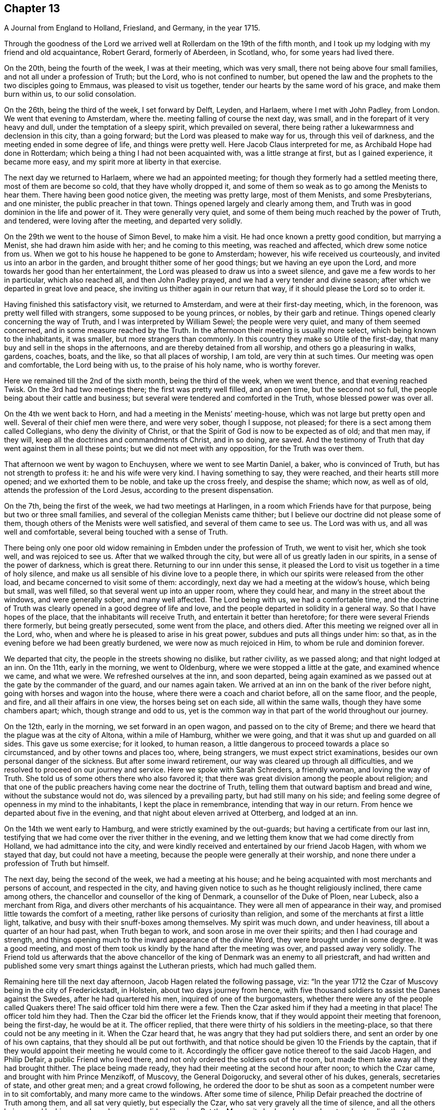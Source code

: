 == Chapter 13

[.chapter-subtitle--blurb]
A Journal from England to Holland, Friesland, and Germany, in the year 1715.

Through the goodness of the Lord we arrived well
at Rollerdam on the 19th of the fifth month,
and I took up my lodging with my friend and old acquaintance, Robert Gerard,
formerly of Aberdeen, in Scotland, who, for some years had lived there.

On the 20th, being the fourth of the week, I was at their meeting, which was very small,
there not being above four small families, and not all under a profession of Truth;
but the Lord, who is not confined to number,
but opened the law and the prophets to the two disciples going to Emmaus,
was pleased to visit us together, tender our hearts by the same word of his grace,
and make them burn within us, to our solid consolation.

On the 26th, being the third of the week, I set forward by Delft, Leyden, and Harlaem,
where I met with John Padley, from London.
We went that evening to Amsterdam, where the.
meeting falling of course the next day, was small,
and in the forepart of it very heavy and dull, under the temptation of a sleepy spirit,
which prevailed on several,
there being rather a lukewarmness and declension in this city, than a going forward;
but the Lord was pleased to make way for us, through this veil of darkness,
and the meeting ended in some degree of life, and things were pretty well.
Here Jacob Claus interpreted for me, as Archibald Hope had done in Rotterdam;
which being a thing I had not been acquainted with, was a little strange at first,
but as I gained experience, it became more easy,
and my spirit more at liberty in that exercise.

The next day we returned to Harlaem, where we had an appointed meeting;
for though they formerly had a settled meeting there, most of them are become so cold,
that they have wholly dropped it,
and some of them so weak as to go among the Menists to hear them.
There having been good notice given, the meeting was pretty large, most of them Menists,
and some Presbyterians, and one minister, the public preacher in that town.
Things opened largely and clearly among them,
and Truth was in good dominion in the life and power of it.
They were generally very quiet,
and some of them being much reached by the power of Truth, and tendered,
were loving after the meeting, and departed very solidly.

On the 29th we went to the house of Simon Bevel, to make him a visit.
He had once known a pretty good condition, but marrying a Menist,
she had drawn him aside with her; and he coming to this meeting,
was reached and affected, which drew some notice from us.
When we got to his house he happened to be gone to Amsterdam; however,
his wife received us courteously, and invited us into an arbor in the garden,
and brought thither some of her good things; but we having an eye upon the Lord,
and more towards her good than her entertainment,
the Lord was pleased to draw us into a sweet silence,
and gave me a few words to her in particular, which also reached all,
and then John Padley prayed, and we had a very tender and divine season;
after which we departed in great love and peace,
she inviting us thither again in our return that way,
if it should please the Lord so to order it.

Having finished this satisfactory visit, we returned to Amsterdam,
and were at their first-day meeting, which, in the forenoon,
was pretty well filled with strangers, some supposed to be young princes, or nobles,
by their garb and retinue.
Things opened clearly concerning the way of Truth,
and I was interpreted by William Sewel; the people were very quiet,
and many of them seemed concerned, and in some measure reached by the Truth.
In the afternoon their meeting is usually more select,
which being known to the inhabitants, it was smaller, but more strangers than commonly.
In this country they make so Utile of the first-day,
that many buy and sell in the shops in the afternoons,
and are thereby detained from all worship, and others go a pleasuring in walks, gardens,
coaches, boats, and the like, so that all places of worship, I am told,
are very thin at such times.
Our meeting was open and comfortable, the Lord being with us,
to the praise of his holy name, who is worthy forever.

Here we remained till the 2nd of the sixth month, being the third of the week,
when we went thence, and that evening reached Twisk.
On the 3rd had two meetings there; the first was pretty well filled, and an open time,
but the second not so full, the people being about their cattle and business;
but several were tendered and comforted in the Truth, whose blessed power was over all.

On the 4th we went back to Horn, and had a meeting in the Menists`' meeting-house,
which was not large but pretty open and well.
Several of their chief men were there, and were very sober, though I suppose,
not pleased; for there is a sect among them called Collegians,
who deny the divinity of Christ,
or that the Spirit of God is now to be expected as of old; and that men may,
if they will, keep all the doctrines and commandments of Christ, and in so doing,
are saved.
And the testimony of Truth that day went against them in all these points;
but we did not meet with any opposition, for the Truth was over them.

That afternoon we went by wagon to Enchuysen, where we went to see Martin Daniel,
a baker, who is convinced of Truth, but has not strength to profess it:
he and his wife were very kind.
I having something to say, they were reached, and their hearts still more opened;
and we exhorted them to be noble, and take up the cross freely, and despise the shame;
which now, as well as of old, attends the profession of the Lord Jesus,
according to the present dispensation.

On the 7th, being the first of the week, we had two meetings at Harlingen,
in a room which Friends have for that purpose, being but two or three small families,
and several of the collegian Menists came thither;
but I believe our doctrine did not please some of them,
though others of the Menists were well satisfied, and several of them came to see us.
The Lord was with us, and all was well and comfortable,
several being touched with a sense of Truth.

There being only one poor old widow remaining in Embden under the profession of Truth,
we went to visit her, which she took well, and was rejoiced to see us.
After that we walked through the city, but were all of us greatly laden in our spirits,
in a sense of the power of darkness, which is great there.
Returning to our inn under this sense,
it pleased the Lord to visit us together in a time of holy silence,
and make us all sensible of his divine love to a people there,
in which our spirits were released from the other load,
and became concerned to visit some of them: accordingly,
next day we had a meeting at the widow`'s house, which being but small, was well filled,
so that several went up into an upper room, where they could hear,
and many in the street about the windows, and were generally sober,
and many well affected.
The Lord being with us, we had a comfortable time,
and the doctrine of Truth was clearly opened in a good degree of life and love,
and the people departed in solidity in a general way.
So that I have hopes of the place, that the inhabitants will receive Truth,
and entertain it better than heretofore; for there were several Friends there formerly,
but being greatly persecuted, some went from the place, and others died.
After this meeting we reigned over all in the Lord, who,
when and where he is pleased to arise in his great power,
subdues and puts all things under him: so that,
as in the evening before we had been greatly burdened,
we were now as much rejoiced in Him, to whom be rule and dominion forever.

We departed that city, the people in the streets showing no dislike, but rather civility,
as we passed along; and that night lodged at an inn.
On the 11th, early in the morning, we went to Oldenburg,
where we were stopped a little at the gate, and examined whence we came,
and what we were.
We refreshed ourselves at the inn, and soon departed,
being again examined as we passed out at the gate by the commander of the guard,
and our names again taken.
We arrived at an inn on the bank of the river before night,
going with horses and wagon into the house, where there were a coach and chariot before,
all on the same floor, and the people, and fire, and all their affairs in one view,
the horses being set on each side, all within the same walls,
though they have some chambers apart; which, though strange and odd to us,
yet is the common way in that part of the world throughout our journey.

On the 12th, early in the morning, we set forward in an open wagon,
and passed on to the city of Breme;
and there we heard that the plague was at the city of Altona, within a mile of Hamburg,
whither we were going, and that it was shut up and guarded on all sides.
This gave us some exercise; for it looked, to human reason,
a little dangerous to proceed towards a place so circumstanced,
and by other towns and places too, where, being strangers,
we must expect strict examinations, besides our own personal danger of the sickness.
But after some inward retirement, our way was cleared up through all difficulties,
and we resolved to proceed on our journey and service.
Here we spoke with Sarah Schreders, a friendly woman, and loving the way of Truth.
She told us of some others there who also favored it;
that there was great division among the people about religion;
and that one of the public preachers having come near the doctrine of Truth,
telling them that outward baptism and bread and wine, without the substance would not do,
was silenced by a prevailing party, but had still many on his side;
and feeling some degree of openness in my mind to the inhabitants,
I kept the place in remembrance, intending that way in our return.
From hence we departed about five in the evening,
and that night about eleven arrived at Otterberg, and lodged at an inn.

On the 14th we went early to Hamburg, and were strictly examined by the out-guards;
but having a certificate from our last inn,
testifying that we had come over the river thither in the evening,
and we letting them know that we had come directly from Holland,
we had admittance into the city,
and were kindly received and entertained by our friend Jacob Hagen,
with whom we stayed that day, but could not have a meeting,
because the people were generally at their worship,
and none there under a profession of Truth but himself.

The next day, being the second of the week, we had a meeting at his house;
and he being acquainted with most merchants and persons of account,
and respected in the city,
and having given notice to such as he thought religiously inclined,
there came among others, the chancellor and counsellor of the king of Denmark,
a counsellor of the Duke of Ploen, near Lubeck, also a merchant from Riga,
and divers other merchants of his acquaintance.
They were all men of appearance in their way,
and promised little towards the comfort of a meeting,
rather like persons of curiosity than religion,
and some of the merchants at first a little light, talkative,
and busy with their snuff-boxes among themselves.
My spirit was much down, and under heaviness, till about a quarter of an hour had past,
when Truth began to work, and soon arose in me over their spirits;
and then I had courage and strength,
and things opening much to the inward appearance of the divine Word,
they were brought under in some degree.
It was a good meeting,
and most of them took us kindly by the hand after the meeting was over,
and passed away very solidly.
The Friend told us afterwards that the above chancellor
of the king of Denmark was an enemy to all priestcraft,
and had written and published some very smart things against the Lutheran priests,
which had much galled them.

Remaining here till the next day afternoon, Jacob Hagen related the following passage,
viz: "`In the year 1712 the Czar of Muscovy being in the city of Frederickstadt,
in Holstein, about two days journey from hence,
with five thousand soldiers to assist the Danes against the Swedes,
after he had quartered his men, inquired of one of the burgomasters,
whether there were any of the people called Quakers there!
The said officer told him there were a few.
Then the Czar asked him if they had a meeting in that place!
The officer told him they had.
Then the Czar bid the officer let the Friends know,
that if they would appoint their meeting that forenoon, being the first-day,
he would be at it.
The officer replied, that there were thirty of his soldiers in the meeting-place,
so that there could not be any meeting in it.
When the Czar heard that, he was angry that they had put soldiers there,
and sent an order by one of his own captains, that they should all be put out forthwith,
and that notice should be given 10 the Friends by the captain,
that if they would appoint their meeting he would come to it.
Accordingly the officer gave notice thereof to the said Jacob Hagen, and Philip Defair,
a public Friend who lived there, and not only ordered the soldiers out of the room,
but made them take away all they had brought thither.
The place being made ready, they had their meeting at the second hour after noon;
to which the Czar came, and brought with him Prince Menzikoff, of Muscovy,
the General Doigorucky, and several other of his dukes, generals, secretaries of state,
and other great men; and a great crowd following,
he ordered the door to be shut as soon as a competent number were in to sit comfortably,
and many more came to the windows.
After some time of silence, Philip Defair preached the doctrine of Truth among them,
and all sat very quietly, but especially the Czar,
who sat very gravely all the time of silence,
and all the others being awed by his example and presence, did so likewise.
But the Muscovite lords and generals not understanding the language,
and the Czar himself understanding it pretty well, interpreted to them what was declared,
with much gravity and seriousness, commending what he heard, saying.
That whoever could live according to that doctrine would be happy.
A Friend after this presenting him with Robert
Barclay`'s Chatechism and Apology in High Dutch,
he said he would have them translated and printed in his own language.`"

On the third-day after dinner I had a secret work of Truth in my mind,
and we were all drawn into silence, and after some time, to prayer,
and we were comforted together.
This being over, notice was given to Jacob Hagen,
that there was an order come from the king of Denmark to shut up the city of Hamburg,
as Altona was, he being informed that the plague was also among them.
Having no further concern there at that time,
and intending for Frederickstadt the next morning,
we were advised to depart that afternoon on our way, which we did accordingly,
though some of us could have been very free, and rather have stayed longer.
It was near five in the evening before we set forward,
and it began to rain as we departed the city; and being in an open wagon,
we were much wet.
We had an idle, ill-natured driver, who being hardy himself,
and able to endure the weather, would hardly go out of a foot-pace,
so that it was very late before we reached the inn; and when there,
had but mean accommodations, some of us lying on straw only,
and covered with wet clothes.

On the 17th, early in the morning, we again set forward, it still raining,
and went about the same pace as before idi we came to another stage.
There we had the satisfaction to change our wagon.
driver, and though it rained still, yet we were much better used,
and proceeded more cheerfully, for this one went a good pace,
and we shortened our journey a great deal that afternoon, but very wet still,
and all of us had taken cold.

The nest morning being fair and clear, we set out early, and driving at a good rate,
our clothes dried as we rode along, and we were a little more cheerful,
and about eleven forenoon we arrived at Frederickstadt;
and coming to the house of our friend Gysmond Otterloo, we were joyfully received,
and kindly and plentifully entertained,
and being comforted together in the love of Truth,
we soon forgot the fatigue of our journey.

On the 19th, being the sixth of the week, we had a meeting in town,
where came many of the inhabitants, and some of the best rank.
They were generally satisfied, some tendered, and Friends much comforted,
and we were glad together of our visit.

On the first-day following we had two meetings there, which were both large and open,
and the people generally well affected.
The testimony of Truth was clear,
and some made in measure sensible of the power of Truth, and tendered.
After the meeting in the afternoon was over, I said to the people before they departed,
"`That there was so much difference between our English language and theirs,
that they might probably not well apprehend
everything according to the true intent of it;
and our testimony, by that means, might suffer loss,
and some might not have the full benefit of it.
And therefore if any scruples arose, we were ready, at any convenient time and place,
to remove any objection.`"
But we heard of none.

On the 23rd we went with several Friends to the city of Tuning,
to try if we could have a meeting, and several were spoken to,
but none would entertain a meeting in their houses, being afraid of their priests,
they being generally Lutherans.
Some of our company went to the priest and asked him if
he would let us have a meeting in his house.
He was pretty civil, and told them he could not consent to it;
being a preacher among a people of other principles,
it would look strange in him to admit such a meeting in his house.
But he sent for two of his brethren, one of whom was more warm and averse; however,
they parted pretty friendly on all hands.
After this we walked through the streets, and about the town,
but had nothing to say to the people there.
They took great notice of us, but offered no incivility.
Returning to our inn,
we gave notice in the town that we intended a meeting next day at Frederickstadt;
and thither we returned that evening.

And here I think it not improper to relate what I had from several
Friends concerning a former visit to this place by Christopher Midel,
who some times had been preacher to the Danish chapel, at Well-Close, near Ratcliff,
London; but being convinced of Truth, and faithful, had received a part of this ministry;
it was after this manner, viz:
"`About seven or eight years ago Christopher came to this city of Tuning,
then under the command of the Swedes, and preached the Truth in the open streets,
and some were affected with his innocency and doctrine.
But the magistrates sent soldiers to apprehend him, and lake him out of the city,
and all the sentinels were ordered not to suffer him to come in again,
so that he lay two nights without the gales, one in the fields,
and another in a farmer`'s house.
Though the soldiers could not suffer him to go into the city,
yet they were very respectful to him, and he spoke much of the way of Truth among them,
which seemed to take place with several in some measure.
At length he sent to the governor of the city, who was also the chief military officer,
desiring to speak with him; and the governor came to him,
to whom Christopher made known his case,
desiring he might have liberty to clear his mind to the people.
The governor was respectful to him, and told him, that if he had applied to him first,
before he had been put out of the city by order of the magistrates,
he could have answered his request; but since they had done it,
if he should now protect him against them, it would raise a difference,
which he thought was not proper at that juncture of affairs there.
And after they had reasoned the case fully, the governor took out a handful of money,
which he would have presented to Christopher, supposing, being a stranger and traveller,
he might want, to bear his charges.
But Christopher refused it, with acknowledgments of his kind offer;
and let him understand that he was not under any necessity that way,
and so departed from that city.`"
But we may observe how the Lord orders things in the course of his providence;
this city being besieged by the Czar and king of Denmark, in the year 1712,
fell into their hands; and the banks, ditches, gates, and bridges,
which had kept out this servant of the Lord from declaring Truth in the city,
are now so leveled, filled up and demolished,
that a stranger can scarcely discern where they have been,
but as shown by others that knew them before.
And yet the inhabitants, being guided by their priests,
as remote from the Truth in nature and spirit,
as those from whom they are a little reformed in notions,
do still continue their aversion to Truth,
the only way by which they can have true peace and safety.

I now return to Frederickstadt, where, on the 24th, we had a large meeting,
where the magistrates of Tuning, and some of the chief of the inhabitants,
made some amends for their remissness the day before;
for both the burgomasters came to the meeting, and also the secretary, or town clerk,
with many of the inhabitants, as also many from adjacent places,
with several priests and teachers of different sects, and were generally sober,
and several well affected.
The blessed Truth reigned in majesty over all, to his own glory;
and I believe many were touched with a sense of the virtue of it,
and their understandings in some degree opened.
The matter delivered, was mainly concerning the law written in the heart;
the light of the Gentiles, and the universality of it;
the necessity of faith in that light, and advantages arising thereby;
that though this law of the Spirit of life, come by Jesus Christ,
makes free from the law of sin and death, where it is truly opened and revealed,
yet "`there is none in heaven, or earth, or under the earth, can open it,
but the Lion of the tribe of Judah,`" which is the Lord Jesus Christ,
who came of that royal tribe.
Therefore it is in vain to depend upon the learned,
who cannot open it because it is sealed, or the unlearned, because they are so;
or upon the princes or potentates of this world; but upon the Lord alone.
"`For as none knows the things of a man, but the spirit of a man which is in him;
so no man knows the things of God, but by the Spirit of God;
and the Spirit searcheth all things, even the deep things of God.`"
That as the veil was and is still over the heart
of the Jew whilst the law was read unto him;
and he, in hearing of the letter, is still ignorant of the Spirit; even so the Gentiles,
though the law is written in them, "`it is even in their hearts,`" but yet sealed.
So that though they read the holy Scriptures, which testify of the true and living God,
and also of his Son Christ Jesus,
and also hear the things of God plainly and fully
declared by the hearing of the outward ear;
yet so long as the law is sealed up in the heart, they neither understand the Scriptures,
which are some of the things of God, nor what is declared unto them,
though in the wisdom and demonstration of his Holy Spirit.

I exhorted them therefore to believe in the Son of God, the light of the Gentiles,
who once had appeared to the Jews in that holy body;
and fulfilling the will of the Father therein,
is also come in spirit according to his promise, and by whom all are taught that believe,
and have a divine understanding by him.
The wise and learned in this world, by all their wisdom, know not God;
but one giving one conjecture and opinion, and another giving another,
concerning the mysteries in the holy Scriptures,
they have led those that followed them into great confusion,
and being departed from the Spirit of the Lord Jesus,
the Prince of righteousness and peace, they are gone into wars and destruction,
making outward as well as inward desolation; in which they have proceeded to that degree,
that professed Christians have commixed the blood one of
another with the blood of horses and cattle in the open fields.
O great abomination before the Lord! with many more close things, which that day,
in the authority of the living Truth, were delivered among them;
so that some of them seemed to stand in admiration, and all were still and solid.
I heard of none but one priest that muttered,
who thought I bore too hard upon the learned,
and left them too little share in the knowledge of the things of God,
wherein he mistook me;
for though their learning without the Spirit
doth not qualify them to teach the things of God,
they are not unqualified only by having it, but as subservient to Truth, it may be,
and is really useful.
But he only talked softly at a distance,
so that I had no opportunity to confer with him on that subject; and in the general,
things were very well, and well taken.

On the 25th we were at their monthly meeting at Frederickstadt,
which was altogether of Friends, to whom, though few in number, the Lord was near,
and we were tendered and comforted together in his holy love,
which alone edifies the whole body, which is one in all lands.

Being invited the day before by one of the burgomasters to dine with him,
we went accordingly after the meeting, where we were kindly and plentifully entertained.
His wife had been at the meeting the day before, and spoke well of it at table,
where I also had some words in prayer before we ate, which opened freshly.
He was very free and open with us, being a Menist.
After some hours spent in discourse, chiefly about religion,
wherein we had no difference, we departed,
and visited the widows and fatherless among Friends in town, there being seven widows,
and one with seven small children, their husbands having died in a great sickness,
like that at Altona, some time before.

That afternoon some Friends went to a neighboring
village to try if a meeting could be had,
and among others, spoke with a priest, who is a Lutheran,
who gave them a very civil answer, saying, "`My house should be open on that account;
but I being preacher myself in the place, and put in by the magistrates,
I do not know how they may resent it,
if I should admit strangers of other principles
to preach in my house;`" and so excused himself,
but said he would be glad of a visit from us.

On the 26th we had another meeting at Frederickstadt,
at which were several priests and ministers of different persuasions,
and one of the regents or professors of the college at Kiel,
the seat of the duke of Holstein, and several again from Tuning, etc.,
for it was their market-day, and after their business therein was much over.
The meeting was open, and many things cleared to them, and all very quiet.
Friends and I took particular notice of the still and innocent behavior and
countenance of the teacher of the Armenians in Frederickstadt,
then in the meeting, who seemed to be affected with Truth, and inwardly reached by it.
This also was a good and comfortable meeting.

The first-day following, being the 28th, we were again at Frederickstadt,
where the meeting was large and open, both forenoon and afternoon;
and there came many of the same people, and some others, who were generally still,
and the way of Truth and life was plainly opened to them,
and several affected with the power of it in some measure:
and Truth being overall in the majesty of it, had honor and praise, and is alone worthy.

There being a marriage intended between a couple of Friends,
notice was given thereof beforehand, and it being appointed the next day, viz: the 29th,
there came a great crowd of all sorts;
so that many who came a little after the hour appointed,
not being able to come so near as either to hear or see, went away;
but as many as could crowd into the house, and about the doors and windows, and lane,
stayed; the novelty of the marriage inducing many that were not concerned about religion.
The Lord was pleased to favor us with his presence,
and open things suitable to the occasion; and I believe,
so as most of them had never heard before on the subject of marriage.
The marriage supper and ten virgins came up in the wisdom and authority of Truth,
setting forth the enjoyments of the five wise,
and misery and disappointment of the five foolish,
and the whole auditory were brought under the awe of it,
and became as still as the most sedate meeting of Friends,
and the Lord`'s power was over all magnified, and the buyers and sellers of oil,
or what they may so call, exposed.
There were many affected at this meeting with a solid sense of the virtue of Truth;
and I observed the above-said professor was there, as he had been, I think,
at every meeting, and also the Armenian preacher, very solid.
We went to dinner after meeting with the new married couple,
where came also some of the more sober of the neighborhood,
and all ended in a decent manner, and to satisfaction;
the Lord honoring his own name among his little family there,
and drawing several into a good liking of his holy and living way.

On the 30th in the afternoon, being the third of the week,
we had a select meeting with Friends at Frederickstadt,
and the Lord was pleased to visit us together,
and afford us a comfortable season and parting.
But though intended for Friends alone, and in our lodging at Gilbert Otterloo`'s,
yet some others found us out, and came thither, not diminishing,
but adding to our satisfaction, being made sensible of the power of the blessed Truth,
then eminently among us to his own glory; and among the rest was Jacob Van-Maseick,
a wine merchant of that place, who had been at most of our meetings there, and I think,
fully convinced of Truth,
having owned himself satisfied on the point of
baptism at the second meeting we had there.

After meeting we went to take leave of Nicholas Ovens,
the burgomaster who had been friendly to us; but not being within,
his wife entertained us with friendship,
repeating her satisfaction with a meeting she had been at,
and also with what had passed at their own table when we were there.
Though we had not the opportunity of seeing him at his own house,
he came a little after to our lodging, and brought us a pass under his hand,
and the seal of the city, very necessary in those parts,
by reason of the great sickness at Altona, and the suspicion on Hamburg on that account;
and after some free and religious conversation, and good wishes on all sides,
he departed, showing us respect, and made the pass without any charge.

On the 31st, in the morning, we set forward,
accompanied to the river by most of the Friends there, and some others already named,
and parted with them near the river on the bank, leaving them in much love,
in which we had been drawn to visit them.
It was a solid, but not altogether sorrowful parting, though not without tears;
for we bare in our breasts, on all sides, I believe,
that which will make our mutual remembrance comfortable in distant places and times.
We had the company of our friends Gilbert Otterloo and John Van-Campen,
as far as the ferry-house on the Else, near Brunsbottle,
where we arrived in the evening about sunset.

I observed the people in the inn at Mildorp, as soon as the clock struck,
suddenly to change their several postures, and seem to be very serious and silent,
and everywhere enter upon some seeming devotion,
as when they say what they call their grace; some pulling off their hats,
and silting still, as if at prayer,
and others turning to the windows and walls in like seriousness,
which gave me occasion to inquire the meaning of it; and I was answered,
it was the custom of that place,
that as soon as the people heard the clock strike twelve, they all went to prayer.
But I observed the ceremony did not last long,
nor did any of them pray with an audible voice.

They seemed, nevertheless, a people ready for the reception of better things,
and I believe the Lord will, in his own way and time, visit them.
I asked our landlord why they had so many images of Christ in their churches and houses!
He answered, "`It is to put us in mind of Christ.`"
I replied, "`It seems you do not love Christ so well as you should,
since you want so many outward mementos of his outward appearance.
But the primitives had the mind and Spirit of Christ;
they bore in their own bodies the dying of the Lord, and wore his cross in their hearts,
by which they were crucified to the world, and the world unto them,
with all its empty show and vain glory.
And this cross is that living virtue and life of Christ,
appearing in men`'s hearts now as well as in those days,
working the same effects in all who believe, follow, and obey it,
being the saving grace and light of Christ unto all people.`"
This seemed strange and surprising to him, as appeared by his countenance;
and I believe it answered his conscience, for he made no reply,
and I felt the love of Truth to him and the people there,
but nothing for a meeting at that time.

From thence we proceeded in our journey,
and in the evening came to the ferry-house by the river,
but could not get over till after twelve in the night, the tide not serving before;
and about that time, or a little after,
parting with our friends at the river side in much tenderness, we embarked,
but not without some exercise, for the ferry-man had, in the night,
taken on board one hundred and sixteen hogs, and though there was a place apart to be in,
yet it was only a partition of boards, with wide and open chinks;
so that the smell of the hogs was very noisome,
the hatches being down for the conveniency of sailing the vessel.
To complain of this to these boorish people,
would only have raised their temper to give us further trouble;
so that we sat down with it in patience.
We came to the ferry-house about eleven, where, being provided with a wagon,
we set forward about twelve,
and that night about eight arrived at an inn twenty-four miles from thence.

About one in the morning, being moon-light, we set forward in an open wagon,
and in the evening arrived at Breme, and lodged at an inn, where we had been before,
and were kindly received; but I having taken cold, an intermitting fever,
to which I had of late been subject, returned upon me,
which much impaired my health and strength.

In the morning we spoke again with Sarah Schreders,
with whom we had conversed as we went to Hamburg,
and we found things were at a low ebb among them relating to Truth,
hardly any of them having courage to entertain a meeting, she herself having no house,
but being with her brother, who, though he had passed under that name some years,
was still very weak and depressed.
And he and another, who was also friendly, but sometimes went to the public worship,
came to the inn, but could not give us any hopes of a meeting with them,
for they feared the magistrates and priests,
there being both Lutherans and Calvinists in their public churches,
and the people generally of these two sects.
I was under a burden in my spirit after they were gone from us,
and was ready to depart under it;
but John Padley was rather desirous to stay a little longer,
and go to some of their houses, which we did, and some more of them being together,
they took courage and consented to a meeting the next day;
and then we were a little easier.

On the 4th, being the first of the week, about nine in the morning,
we met In Hendrick Schreders`' house, in a back room, where came more than we expected,
and the Lord was pleased to be with us to our help and comfort;
but so cowardly were most of them,
that as my voice began to be raised so as to be heard further than the room or house,
they could hardly sit for fear,
which both hindered themselves much of what otherwise they might have received,
and also made my exercise the greater; and yet they stayed till I concluded.
As John Padley stood up to speak, several went into the other room in haste,
some knocking at the outer door frightened them;
but it proving only some that desired to come in, they came into the room again,
and stayed quietly the rest of the meeting, which, notwithstanding their weakness,
was pretty comfortable, and several of them were broken and tendered;
and they were generally very loving when we parted with them.

Before we went from the house, we had a message from a priest,
of whom we had heard something before, who desired to see us at his house,
which we also had desired, but had heard he was under exercise of mind,
and was so retired that he did not care to converse with any body.
When we went in, he received us at the entrance of the door very respectfully,
and took us into an inner room, where being placed, we were silent a while;
and some things opening in my mind suiting his condition, I spoke them,
wherewith he was well satisfied.
After I had done, he spoke a few words,
by which I perceived he was in a good degree illuminated by the divine Truth;
and in a sense of a fresh spring of love and life at that time in my soul,
I was much broken, which also reached him, and after some time in that condition,
we were bowed in prayer,
where I found my spirit much more at liberty than in the meeting,
and the Lord gave us a divine season of his love,
and a visitation thereof together at that time.
When this was over we fell into some conversation, wherein he was very open and free,
and gave us to understand, that he had in his first concerns in the world,
followed merchandising, wherein he had gained well;
but a desire entering his mind to be helpful to mankind in a better concern,
he went to the college, and studied about five years; when,
finding himself sufficiently qualified, as he thought, for the work he aimed at,
which was to be a teacher among the Calvinists, betook that function upon him,
and had been very acceptable among the people there.
But it pleasing God to open to him the emptiness of the priests,
and all outside shows and formalities in religion,
he had published his sentiments openly in his sermons,
especially the insufficiency of human learning, without the Spirit of Christ,
in the ministry; and that such a ministry could never profit the people,
but greatly hurt them, and much to this purpose.
He added, that he expected very quickly to be cast out from among them,
for this and other doctrines he had preached,
contrary both to their principles and practices; but being clear in his understanding,
and having peace with the Lord in what he had done,
and not needing their favor on account of a maintenance,
for the Lord had blessed him with a competency, he was resolved, by the grace of God,
to maintain his doctrines against them, and stand his ground,
let them do what they would.
This was very acceptable to us, and he was thankful to the Lord for our visit,
which he said was a strength and confirmation to him;
and those things I had said to him were agreeing to what was in his own mind.
He had that text ready before him, how that many believed in Christ,
but durst not own him for fear of the Jews, and being cast out of the synagogues;
which he knew at that time, he said, was the state of a great many in that city,
who were convinced of the way of Truth,
but were not yet able to confess it in an open manner,
but he was in hopes the Lord would give them strength in time to own him freely;
and this was also our apprehension of that people.
At our parting, he embraced us with much affection, wishing us a prosperous journey,
desiring we might remember one another in the Lord.

We were told by some of these friendly people, that this young man,
for he seemed not above thirty years of age,
being more fervent and spiritual in his doctrine than any of the rest in town,
was much admired and followed by the people,
which raised the emulation and envy of all the priests,
and they watched occasion against him; but being of a holy life,
and much pressing that in his ministry,
they could not find any thing till he set forth the necessity
of inspiration and the Spirit of Christ in a gospel ministry,
and that all who were made ministers by n)en only, without the power of Christ,
which alone could make a minister, and that without any help, power,
or authority from man, were only intruders and pretenders, and not true ministers:
nor were the ministers of Christ to teach for hire, but freely.
This was what they had now against him, and had him at this time under dealing,
having admonished him twice, and the third time at hand,
in order to cast him off and silence him, which he seemed resolved to bear,
rather than recant his Christian doctrine.
For though he had gone to the college with that intent at first,
being now better informed, he leaned upon the Lord for strength and wisdom,
and not upon his learning, in which he was not inferior to any of them.
We heard also of some others, in other places, cast off for the same reasons:
so that the Lord is at work in many hearts against antichrist and his ministers,
in several parts of the world, and that day drawing near, wherein,
alas! alas! with wringing of hands,
must be the condition and cry of all the broken merchants of Babel;
for their old rotten ware will sell no longer, because there is wine and milk, yea,
all dainties and delicate things, to be had freely at the table of the Lord,
in his holy city, without money and without price.
"`For the Spirit and the bride say.
Come; and he that heareth saith.
Come; and whosoever will come may come, and drink of the water of life freely.`"

We set forward from this city about three in the afternoon,
but were stopped about a quarter of an hour at the gate, till their divine service,
as they imagine it, was ended, that being their order to their soldiers.

At last the gates were opened, and we departed in peace,
though much gazed at as we sat in the wagon,
because they directed to us their formal salutations,
and had not the like formal returns, but did not abuse us.
That night we rode till about the tenth hour,
and then lay down on the straw on the floor, where also stood the wagon and horses,
and cattle, tied on each side.

On the 5th, early in the morning, we set forward in a great fog, and coming to Oldenburg,
were there stopped at their gates by the military formalities, for about half an hour,
whilst our pass was sent by a sentinel to the superior officer of the guard,
and from him to the chief, and so buck to us; and entering the city,
after some refreshment we passed on to Leer, where we arrived about ten at night.
After some refreshment, going to bed, I had the fever all night,
as every night from that at Breme; and by much sweating and fatigue of the journey,
in their open and jostling wagons, was much weakened,
but not sensible of any pain or sickness.

In the morning there came to us one who had formerly
been a teacher in that place among the Baptists,
and very acceptable to them, being of a good conversation;
but through an inward conviction that he had taken upon
him what the Lord had not called him to,
he left it off, and lived retired, and not in communion with any,
but loving all that were honest and spiritually minded;
and we found him pretty near the Truth, both in notion and spirit.
Desiring to have a meeting there,
this man went with us to speak with the Baptist teacher in town, who being absent,
we went to the house of one of the elders,
by which we understood we could not have a meeting in their meeting-house,
as some of our friends had had the year before:
they themselves having liberty only by connivance and payment of money,
the meeting our friends had there before had drawn their liberty into question;
and complaint being made against them, the matter was now depending before the court,
and they knew not how it would issue,
or whether they should not all be banished the town on that account;
and therefore were not willing to commit the same crime to aggravate the magistrates:
for none have toleration there, by the emperor`'s orders, but Papists, Lutherans,
and Calvinists.
Upon this I told them, we were not come there to add to their sufferings,
but were sorry it should happen so on that occasion.
I took this opportunity to inform them, that we in Britain and elsewhere,
professing Truth, had been persecuted from the beginning.
Some of us had suffered banishment from our native country,
for our testimony to the Lord Jesus,
and his divine light and grace made manifest in our hearts;
and yet had experienced the goodness of God even in that:
for some had obtained greater riches in the world,
in those parts to which they were banished, than they had before.
Others had suffered long and hard imprisonments, even unto death,
in dirty and slinking dungeons; some, spoiling of goods and loss of lands,
with cruel whippings, scourgings, derision and mockings; and some had also been hanged,
and thrown into pits, denied burial for the testimony of Jesus,
which we were now preaching in these countries.
But the Lord was with us still in all this, and was our support and comforter,
or else we had not been able to endure what we had met with from false Christians,
and cruel persecutors, for his holy name`'s sake; but the Lord had now made way for us,
and we had as much liberty as any others.
I told them also, that the Lord had visited a people in France; but they being yet weak,
and flying the cross, left their native country,
and fell short of that testimony given them to bear;
but the Lord being still at work among them, they would at length stand as we had done.
I also observed, that there were many here in Germany, and the countries about,
convinced in their hearts of the same Truth and principle of divine light,
who being yet weak, and fearing persecution, were not willing openly to own It,
which might prove to their utter ruin; for Christ, who is the light of the world, said,
"`He that confesseth me before men,
him will I also confess before my Father and the holy angels;
but he that denieth me before men,
him will I also deny before my Father and the holy angels.`"
And so I proceeded, there being several of them present;
and the man having many children, grown up to young men and women,
his wife called some of them, and they were reached and solid,
and we had a comfortable time among them.
Taking leave of them with respect on all sides, we departed,
and that evening came to Emden.

Soon after we alighted from the wagon, we went to see our ancient friend, Esther Jans,
and to have a meeting appointed the next day.
She told us there was a widow, the mother of Simon Dock, in town,
who had a large granary in a convenient place there, which,
since we had the last meeting, she had of her own accord offered,
in case we should return that way.
Accordingly we ordered it to be made ready, and on the 7th, at three in the afternoon,
had a meeting there, which was pretty large, and many in the street,
and things were opened fully, but the work was something hard,
the people being greatly ignorant of spiritual things;
yet some of them were reached by the Truth, and were tender.
The meeting being ended, we retired to the inn,
and had some thoughts of departing in the morning for West Friesland;
but desiring to be further helpful to the seeking ones among them,
and hearing that several would be glad of another meeting,
we accordingly appointed one in the same place, at two in the afternoon next day.

This meeting was almost as largo as the other, and pretty open,
and the way of Truth further set forth among them;
and we parted with them in peace and love.
After we returned to our inn, we went to see Hendrick Zwart,
the merchant who had invited us to his house as we passed that way to Frederickstadt.
He was very open and free with us, and inclinable to discourse on matters of religion,
which suited us best;
and we found him ready to own the Truth in all things we opened to him, which were many;
and we had a satisfactory time.

On the 9th we departed from the city, and arrived at Delfzel about two in the afternoon,
where, after a little refreshment, we look the next draw-boat for Groeningen,
where we arrived that evening.

We had now increased our company,
for Henry Johnson of Twisk had come to meet us as far as Emden,
and Jacob Nordyke from Harlingen, had tarried at Groeningen,
to try for a meeting when we should come thither,
which was accordingly had the next morning about the ninth hour;
to which came pretty many Menists, and some others also;
and the Lord was pleased to be with us.
Many things concerning the light and Spirit of Christ, and the Word of God,
were plainly and fully opened to them, and I think, to general satisfaction,
though many things were directly opposed to that doctrine
which many Menists hold against the divinity of Christ,
which was fully proved.
This meeting being well ended, it was in my mind to propose another,
which they generally and readily agreed to,
and desired it might be at the third hour afternoon; which was held accordingly,
and was about as large as before, and very open.
I there set forth largely the one divine baptism of Christ, the Word of God;
and yet did not hear that any of them took offense, but some were well satisfied with it.

In the close of the meeting I proposed a third, to begin at nine in the morning,
which was also held: and being the first-day of the week,
some of our company thought the meeting would be very small,
because they would generally be at their own worship: but it proved otherwise;
for it was larger than any of the other,
and the Lord was pleased to favor us with his presence, and to open suitable things;
and we had a good time among them.
There was a Lutheran at all these meetings, a man of some account in the city,
and was more reached than many others, and tender in the last meeting,
taking leave of us with tears in his eyes, and had offered his house for a meeting,
but we had been provided before.

There was also an ancient apothecary in town who was at all the meetings,
and well satisfied,
confessing freely that water baptism could not be that commanded in Matt. 28:19,
but practiced for sometime, in some places,
in condescension to the weakness of the people,
as were circumcision and other legal rites.
His son and daughter were also at the meetings.

In the afternoon we departed the city in a draw-boat,
and about ten at night arrived at Dockum, where we had a meeting next morning about ten.
It was in the Baptist meetinghouse, and with them only; for they are not willing,
in some places, to let it be publicly known,
lest advantage should be taken against their own liberty.

That afternoon we went to Holfert, near the sea-coast,
where we prevailed with the Menists to have a meeting in their house, which was large,
and some of several sects at it, and some of the town officers.
This meeting was much more open than the other,
and several things of consequence cleared to them.
After the meeting was ended, one of them, as is usual in their own meetings,
read a verse of the seventy-fifth psalm,
as I was told by one of our company who understood the language,
and they fell to singing before we got out; but many of them did not sing,
and one of their teachers went out of the house.
I found myself easy to stay till they had done,
for there was something in my mind to say to them on that occasion;
and the other Friends stayed also.

The song ended, I desired to be heard a few words, which was granted;
and I spoke to this effect,
"`That I had once been among a people who used to sing psalms,
and it was a custom among many still.
But I desired them to consider the foundation of their singing,
whether it was any part of the worship of God, or that he required it of them as such;
and also whether they all sung their own conditions:
for things might be true in the psalmist, which were not so in them.
As for instance, a high-minded,
proud man singing that he behaves himself as a weaned child in silence and rest,
is not true, nor can any sing aright in that state;
though I did not accuse them of pride, but this for instance.`"
I proceeded further, and said, "`That the apostle Paul says,
'`I will pray with the spirit,
and with the understanding also,`' and sing also in like manner;
and speaks of '`making melody in the heart to the Lord in hymns and spiritual
songs;`' but nothing of singing other men`'s psalms without the spirit.
And that I had observed in those countries, among those who think themselves reformed,
a great deal of images, pictures, and outward show,
and also high and lofty instruments of music,
which had not been duly considered in their reformation.`"
This last some of them seemed not to relish so well as the former part,
but none made any answer; and in general,
we had the full countenance and approbation of some of their teachers,
and we parted with them in friendship.

This afternoon we rode across the country to Drachten, where we arrived in the evening;
and my fever being returned upon me some days before, and also a grievous sore boil,
what with these, and the exercise of meetings, I was very low in my body,
but my mind strong in the grace of God, which is a sure stay to all that trust therein.
This evening we sent to the Menists there, to desire a meeting with them,
which they readily granted; and about nine, on the 14th, in the morning, it began.
Several of their teachers were there, and a large gathering of several sorts,
but most Menists, having, we supposed, their whole meeting.
The Lord was kind to us,
and advanced his blessed Truth over all in the wisdom and power of it;
and many things were opened and cleared to general satisfaction,
and some were well affected with the power of Truth.
After the meeting was over, some of their preachers showed us kindness,
declaring their unity with our doctrine; and one of them said,
"`I hope we shall all one day meet in the kingdom of
heaven;`" and so we parted in peace and love.
This is as hopeful a meeting as any among them I have yet seen.

After dinner we set forward towards Goredyke, which was hard enough for me,
having sweat much in the night by the fever, and my strength being spent in the meeting,
together with the pain of the boil, and the trouble of it in the wagon;
but the Lord enabled me by his grace to bear it, for his blessed name and Truth`'s sake,
and for the spreading thereof among the people.

We arrived here about four, and had a meeting about six in the evening with the Menists,
in the meeting-house, and some others were there.
In this meeting I had strength beyond expectation;
for though I could hardly walk to the place, through pain and weakness of body,
and my natural spirits much exhausted by the fever, travel and pain;
yet the Lord was good, and gave me full strength in a large exercise in that meeting,
and the truth was over all, and the people, both teachers and hearers,
were loving and pleased, and we parted with them in love.
After this was over and we returned to our inn, I found myself weaker than before;
and that night had the fever, but not as at other times, though I got no rest.
Some of the company, for some temporal ends, hastening beyond reason,
we were to set forward the next morning at six for Heerveen.
But as I was putting on my clothes, my weakness and pain were so great that I fainted,
which I perceiving before it fully came, attempted to call to the rest in the room;
but they did not hear me, my voice being cut off by the fainting.
One of them happening to speak to me, and having no answer, put by the curtain,
and found me in the fit; and they used what means they could on that occasion.
After a short time I recovered out of it, but found a great alteration;
the boil was broken, and I became very drowsy, and my spirits more at rest,
and less of the fever; and, after some refreshment, went into the wagon,
none offering to stay, or give me any rest or ease that way,
and the same person still driving home.
O the precipitant haste of this world,
and the hardness of the heart that is overcome thereby.
But that only which prevailed with me to concur in this cruelty against myself,
was the consideration of a meeting,
which we expected was appointed in the Menists`' meeting-house,
at the place whither we were going;
for one of the preachers of Goredyke going thither as we arrived,
he said he would procure one for us; but when we came there, about the ninth hour,
there was no appointment, the people being generally at a fair at another town.
I was a little easier,
the motion of the wagon having forced much corruption and blood from my sore;
but lest I should lake cold, and wrong my body too much,
and most of all to try for a meeting,
I stayed at that place the remaining part of that day and the night following.
That evening we had liberty of the Menists for a meeting in their house,
at nine in the morning; which was accordingly held.

This meeting was not large, but open and fresh;
and many things of great consequence were made plain beyond expectation,
which made me look a little at the people, they not seeming, by outward appearance,
like such as might have a capacity to take what they heard; but what opened was declared.
In the time of the meeting came in a person, who, by his garb and behavior,
looked like a gentleman, as such are usually called among themselves,
and he was very modest and serious.
After the meeting was done, and we retired to our inn, our host informed us,
that he was in an outer room, in the entrance of the meetinghouse;
where several persons of more than common note had placed themselves to hear us;
among whom was a considerable military officer,
often mentioned in the public news papers, and some with him.
Our host invited them in, but they declined it,
because they supposed it might be some surprise upon the poor people,
and make some disorder in the meeting, which was already settled and quiet.
This was civil, good natured, and genteel, if that was their true reason;
which I have no cause to doubt.

One point opened in the meeting was to this purpose, viz. "`When our blessed Lord,
in the days of his flesh, on a certain time was preaching to the Jews, he said,
'`Except ye eat the flesh and drink the blood of the Son of man, ye have no life in you.`'
Again, '`He that eateth my flesh, and drinketh my blood, the same dwelleth in me,
and I in him.`'
This doctrine greatly offending the multitude, they said, how can this be?
How can this man give us his flesh to eat, and his blood to drink?
This is a hard saying, who can receive (or bear) it!
And from that time they went back, and followed him no more.
And so great was the mystery of this saying, that the apostles themselves seemed,
at least some of them, to be staggered at it;
which gave the Lord occasion to say to them, Will ye also go away?
But Peter, who often showed more forwardness than the rest to answer, said,
Whither shall we go`'.`' Thou hast the words of eternal life.
Signifying,
that he and the rest had tasted of the divine virtue
that accompanied his doctrine to such as believed.
Agreeably also to Christ`'s own words, where he said.
My words they are spirit, and they are life.
Now Christ here also told them,
that it was given unto them to understand the mysteries spoken to others in parables.
What then was the mystery of this saying, Except ye eat the flesh,
and drink the blood of the Son of man,
ye have no life in you '`! This is the meaning of it; it is the spirit that quickens,
the flesh profiteth nothing.
That is, as if he had said.
If ye would eat my flesh and drink my blood in your carnal sense,
and as ye literally take it,
that eating and drinking of my flesh and blood would profit you nothing;
but the substance is my spirit, which makes alive,
and also strengtheneth and nourisheth all who partake of it.
Now, there are certain people, whom I desire not to name,
for I would not willingly offend any, who suppose and believe,
that as soon as their priests have uttered certain words of consecration,
as they call them, over a piece of bread, or wafer, or a cup of wine,
that this bread is transubstantiated into the very body of Christ,
even the same that was crucified without the gates of Jerusalem,
almost seventeen hundred years ago, and that cup into the same blood that was then shed.
Supposing this was really true, as it is plain to common sense it is not,
yet this eating and drinking this flesh and blood would profit them nothing;
therefore it is great pity that ever so much bloodshed, so much fire and faggot,
and cruel destruction, should have been made under pretense of that, which,
in comparison of his quickening spirit, profiteth nothing.
But this blood must yet be reckoned for, and the day hastens.`"
Though I was fully this plain at that time in the open meeting,
and it was interpreted to them, I heard of no dislike or objection in any.
And, I think, it is very hard to be answered,
striking at the very root of that strange and monstrous idolatry,
committed under that false notion,
and all the chain of hideous absurdities consequential to it.

One remarkable thing was here related to us, which I thought worth noting,
viz. one Talken Corslen, a Menist, who lives at a certain town called Dokum,
in Friesland, told us, "`that some years ago,
our friend Sarah Collier being in these parts,
desired a meeting with them in their meeting-house, which they refused her;
but he himself had a secret desire of a meeting, having never been at one,
and accordingly gave her the liberty of his house; where a meeting was held accordingly,
and many were there, and well satisfied.
After the meeting, Sarah Collier having a mind to see his wife,
who then lay ill of a disease which had been upon her for about twelve or thirteen years,
was conducted into the chamber where she lay; and after some time,
Sarah was concerned to pray by his wife,
and for her help and deliverance from her malady, and to his great admiration,
and also his wife`'s, and all who had opportunity to observe it,
his wife recovered presently upon it, and has been well ever since.
He earnestly desired we would come to that town,
promising that he would let us have a meeting in his house, if the Menists would not;
and told us he had left them,
they having some way blamed him about the former meeting.`"

Having finished here, we went on the 16th, towards Jever,
and the Menists being apprized of our coming, they were ready and open for a meeting;
which began about five.
And there being several people in the town, besides the inhabitants,
the meeting was large and crowded,
and the Lord was pleased to manifest his truth and way in a good degree among them;
for the way of life was plainly set forth in doctrine,
and many were under some sense of the peace of it.
This being over, we had the thanks and approbation of their teachers,
which showed their good-will;
this is no small step towards gaining themselves and hearers;
and under that consideration, was very acceptable.

On the 17th, in the morning, being the seventh-day of the week,
we set forward for the town of Oudeboone by wagon,
having detained one with us all this week since the second-day morning;
and being a little recovered, I found myself now more able to bear the journey,
but our wagon beam breaking, I walked on foot about a mile;
in which I found myself very weak and feeble.
Having help from some neighboring houses, we repaired our loss,
and they overtook me in the way; Jacob Nordyke, a Menist, and friendly man,
having been with us all this time, went before on foot, when the wagon broke,
to prepare a meeting at that town.

Arriving there about eleven, we had a meeting in the Menists`' meeting-house.
It was not large, but open and fresh, several being touched with the power of Truth;
and their teacher was also kind, wishing us a prosperous journey,
and success in our labors.

From thence we departed, and came to Grow.
Soon after we arrived, we sent Jacob Nordyke to the Menists,
to see for a meeting next day, being the first-day of the week;
and they sent us word they were glad we were come,
and that we might have had their meeting in the forenoon,
but they expected one of their own ministers, for whom they had sent to another place;
but if he did not come, we might have the meeting still.
If he did come, we might have the meeting at one in the afternoon;
and if we were not then satisfied, we might have another in the evening at five,
which accordingly fell out.
That beginning at one was large, and many things were opened to them,
and several of them were reached by the power of Truth; though,
before any thing was said, one of them raised a psalm, and they sung some few verses,
and then had done; but they did not all concur, some sitting silent, with their hats on,
and pulled down, as if they had not been pleased.
This we bore for Truth`'s sake, not joining with them; which they plainly saw.
The meeting being over, I desired another, as they had proposed;
and then their preacher came to us, and taking me by the hand, he embraced me:
he expressed much satisfaction before the people, and received us gladly,
inviting us to take a dish of lea with him; which we accepted.
We found his wife also in the same mind with him, openhearted and kind.
The meeting at five o`'clock was not so large as that before, but very open;
and some other sort of people also came among us, and all as still as a Friends`' meeting,
many things clearly and freshly opening among them.
It being ended, their teacher invited us again to his house,
and there treated us as if he had been a Friend; from which he is not far,
having been as tender as any in the meeting.
When we look leave of him, he embraced us freely,
and we had a great many good wishes from that honest sincere man;
which we also returned in true love,
leaving the door wide open for those who may come next:
and so we retired to our quarters.

On the 19th, we set forward by water, for Leuwarden, where we arrived about nine o`'clock;
and, sending out Jacob Nordyke among his acquaintances, the Menists,
to see if we could have a meeting, they readily consented to have one with us,
to begin at the first hour.
In the mean time we took a turn to view the city, and particularly the prince`'s gardens;
where we saw some foreign plants, rare and curious, and also many orange trees,
and several with ripe fruit, being forced with stoves;
but not comparable with the same sorts in their native soil.

The meeting was larger than we expected, and very still,
and many things were opened to them in the wisdom and power of Truth;
especially the Tall of the first Adam, with his posterity;
the temptations and victory of the second Adam,
and the overcoming and salvation of all who believe and obey him,
but the final loss of all who disbelieve and disobey him.
For he is the same Word who was in the beginning, and in whom was life,
and that life the light of men; and by whom that prohibition came, thou shalt not eat,
for in the day thou eatest thou shalt surely die.
And eating, they died unto that life, and became blind also to that light,
and so fell from God who is that light;
and therefore the posterity of the fallen man must again believe in the same Word,
light and life, and also obey and follow him;
or else they remain in death and condemnation; and so departing this life,
having slighted the day of visitation by this light,
which is the true light which enlightens every man that cometh into the world,
and that once was made flesh, and dwelt among them, +++[+++they]
are concluded under death and darkness forever.
For he said to the Jews, "`he that believeth not is condemned already;`" that is,
whosoever hath sinned, as the first Adam did, though not in the same thing,
is under condemnation and death;
but true faith coming by the word of life in him who hath it,
and justifying the sinner from his sins, maketh him holy, just and true;
for this faith purifies the heart, works by love, and overcomes the world.
Then such are free, and live to God, and no more to sin.
Then they keep that great saying of Christ, "`as I have kept my Father`'s commandments,
and abide in his love, even so do ye keep my commandments,
that ye may abide in my love.`"
And then he that hath the Son hath the Father also,
and he that hath the Son he hath life indeed, even life eternal,
etc. with much more of this kind, which I cannot now remember.

This meeting ending, the countenances of the people were open and free; but,
being in haste to take the boat, the last for the day being ready to put off,
we had no conversation with any of them, but only Wopke Clauses and his wife;
who kindly embraced us, and invited us to their house;
but giving them to understand our inclinations to depart in the boat,
they saw there was no time for it, and he went with us to the boat, and she also near it;
we coming a back way out of the meeting house, which he took us, being nearer the boat,
and out of the crowd.
He is a ruling elder of that congregation;
they expressed their satisfaction with the meeting, believing it was so to all;
and wishing us prosperity, and embracing us at the water-side, we parted.

That night about nine, we got well to Harlingen,
to the house of our friend Amilie Joestens; where we were kindly entertained by her.
Here also we found another friend, viz. Cornelius Jacobs, who came from Twisk,
in North Holland, to meet us.

Notice being given of our arrival that night, there was a meeting appointed next day,
the 20th, to begin at four in the afternoon; which was accordingly held.
It was small, being the market day, and not very open; as few meetings were,
where that sect called Collegians had any considerable sway.
Several of them were there, and some necessary truths were clearly opened;
especially the divinity of Christ, which they commonly deny;
and also his baptism with the Holy Spirit, of which they are ignorant.

At the close of this meeting another was appointed to begin at nine o`'clock the next day,
in the little room Friends have there; for they have a meeting,
though very few in number.
This was larger than the other, and more open; and a third was appointed,
to begin in the afternoon; which was rather the largest, and most open.
So that Truth seemed to gain upon them, and we heard of no objection made by any of them.
On the 2nd we came by wagon to a town on the coast, called Dokum;
and Jacob Nordyke being still with us, he went to the Menist teacher`'s,
and he let us have their house, in which a meeting was appointed at the tenth hour.
It was not large, but most of the heads of them there, and very sober,
hearing attentively several things of moment opened to them; one of which was,
that it is not our embracing true principles and notions doctrinally,
and so sitting down under these, in an imitation of good and godly men,
that will bring us to heaven,
unless we be also in the same life and virtue in which they were;
nor can any inherit the kingdom of heaven, unless they be in the nature of heaven;
which cannot be but by regeneration by the Word of God; the same that was made flesh,
and now appears a quickening spirit.
This they seemed to receive well, though the meeting was not very open as to life,
but laborious; yet solid, and ended well in free and open prayer.
After the meeting we visited the woman who was healed as before mentioned, +++[+++p. 238];
she and two or three more who came to the house, who are under a convincement,
are pretty tender; and after a short prayer with them, we exhorted them to meet together,
and wail upon the Lord by themselves in silence.
One of the friendly folks in this town going to the Calvinist teacher,
to invite him to the meeting, he said, "`if the meeting had been in a private house,
I would have come, for I desire to hear them; but, being in the Menists`' meeting-house,
if I should go there, it would be taken notice of by my own people,
weaken me and my party, and strengthen the Menists;`" but he was very friendly.

This afternoon we passed along the coast to Henleven,
and procured a meeting with the Menists--that
sect called Collegians--in their meeting-house;
which began about the sixth hour.
It was pretty large, and most of their chief people there, also one of their preachers.
This was the most open meeting we had on that coast,
and many things of great weight were made plain
and clear to the understandings of several,
and especially one of their teachers, who expressed his satisfaction.
The divinity of Christ was fully set forth, and proved according to scripture;
showing them, that the divine nature is not the human nature;
neither is the human nature, abstractly considered, the divine nature;
but the divine Word, assuming a reasonable soul,
and clothing that soul and Word with that holy body, born of the virgin Mary;
this is the true Christ, and so appeared to the Jews.
This meeting ended in much sweetness in prayer, and I had great peace after it,
and was very easy, as if I had done on that side the sea.

The next morning we went forward by water; and through the goodness of God,
our great Protector and Savior, we arrived safe at Enchuysen, in great peace with him,
about seven in the evening; and went to the house of Martin Daniel, a friendly man,
who with his wife received us freely.
But after supper, discoursing with him about a meeting,
he told us there was hardly any in all that great city who inclined to come to a meeting,
they being generally Calvinists, full and wanting nothing.
Next morning he had considered it further, and said,
"`if you will stay till the afternoon,
I will tell all whom I have any expectation will come, who are but two or three,
and let you have my house to meet in.`"
But we finding things so cold, and expecting better service elsewhere,
did not think proper to stay upon so uncertain a ground.
Before we departed, I exhorted them to be true and faithful to the Lord,
according to the degree of manifestation they had, and then they might expect more;
and after a time of prayer, whereby they were both much reached and tendered,
we parted in peace and love, he conducting us to the gate of the city.
We departed by wagon, and in our way, called to see Dirrick Mindersen.
He had been a Menist, but for some time, had withdrawn himself from their worship,
and remained alone; but his two daughters inclining to our meetings,
he had given them their freedom, and himself also had an inclination to Truth.
He received us very kindly; and after some time of silence after dinner,
John Padley had some words in prayer,
I also having had a secret concern during the time I had been there;
and when John had done, I then spoke to this effect,
"`That the Lord was at work in many hearts to draw men under his own blessed teachings;
and the voice of the angel of the covenant of life was
now calling to the people of God yet in Babylon,
to come out of her; not to be partakers with her in her sins,
lest also they should partake of her plagues:
and so exhorted him to be true and faithful unto the Lord in what he knew,
and the Lord would soon make him wiser than all his former teachers, etc.`"
I then kneeled down in prayer; in which we had a very tender and comfortable season.
He went with us about a quarter of a mile, and we parted with him in much tenderness,
he heartily embracing us.
That afternoon we went to Twisk, with our friend Henry Johnsen;
where we were kindly received by him and the rest of our friends.

The next day, the 25th, we were at their meeting, which was not large;
but there being several of the sober neighbors at it, the little place was full.
But here, where we might have expected more openness than in many other places,
being most of them such as make some profession of Truth,
I was very sensible of as great a power of darkness as
in any place we had been in all this journey;
and the meeting was dull and dry a long time in silence,
and hard to be wrought through in testimony; but the Lord being with us,
gave us victory and dominion in the end, and several were tendered and comforted.
The meeting being ended we went to Henry Johnsen`'s; and most of the Friends,
who may be so accounted, came to us,
expecting some further comfort and edification in our society.

But as in the days of Job, Satan came also to hinder; so there was one of that place,
a man of some account among them,
who had for some time met with them and professed Truth,
and yet was full of self-conceit and self-contrivance.

He at first, had opposed their weekday meetings, and then falling in with them,
would sleep great part of the time, and then stand up to preach; and sometimes,
in the end of a silent meeting,
would propose that all should kneel down together in the meeting in silent mental prayer,
before they parted; and this mental prayer he pretends to perform every night.
He is also for the continuance of water baptism, and the bread and wine.
By these whims he has been hurtful to Friends and others in this place,
they being yet but children in the way of Truth; and some he partly draws with him;
he and they keeping to meetings under all this,
and thereby laying a greater load upon the right-minded.
These things were largely spoken to in the meeting,
with a caution to Friends to keep close to the power and virtue of Truth,
which is the substance of all; and to beware of such as would draw them from that,
and back into the rudiments of the world;
which had not profited those who had been exercised therein, who now, as of old,
wanted something to glory in, in their flesh, and in an outward show;
being ignorant of the life of Christ; and where that took place, such were of no account:
but where they could continue in imitation of shadows, they magnified themselves,
and boasted.
This galled him much, and he seemed sullen after the meeting;
but said nothing till he came into the Friend`'s house, and brought another with him,
a stranger from Groeningen.

Soon after they came in,
the stranger began slyly and smoothly to move some conference about matters of religion,
and more especially drew on towards the subject of baptism; but being aware of them,
we were upon our guard; and the controversy falling to my share, it held not long.
For as his chief allegation was, that Christ instituted another water baptism,
distinct from John`'s baptism, urging Matthew 28:19, for proof, I repeated that,
and the other texts uttered by Christ at the same time, explaining that in Matthew,
which is but a small part of what the Lord then said;
in all which there is no water baptism mentioned, but only John`'s,
and that by way of distinction to the baptism of the Holy Ghost,
the true baptism of Christ there set forth.
This put him to the common reply, viz. to a conjecture that it was water baptism,
from common circumstances; which was balanced by other circumstances to the contrary,
and overruled by the apostle`'s doctrine, where he saith,
"`There is one body and one spirit; one Lord, one faith, one baptism:
for by one spirit we are all baptized into one body, whether Jews or Greeks,
bond or free; for we have all been made to drink into one Spirit.`"
This is the Spirit of Truth, even of Jesus Christ,
who is that one Spirit of Truth and eternal life; into whom whosoever drinketh,
and continueth to drink, is a true and living member of that holy and living body,
in which that holy Spirit dwelleth as a living and holy temple,
and of whom he is the life, and only ruler and head; "`even the church,
which is his body, the fulness of him who filleth all in all;
the church of the first-born, written in heaven;`" the true spouse; "`bone of his bone,
and flesh of his flesh;`" of one spirit, life and nature with him.
He was then at a pause, and so grew a little hot, which I reproved him for,
and cautioned him against it; telling him,
if he let that fire arise in him it would darken his understanding,
being from the root of evil.

Then his pretended friend showed himself,
and alleged some insignificant things in the same, or more heat than the other.
Then they owned that water baptism was not saving of itself; but only, being a command,
should be complied with, because commanded.
But this being only a begging of the question, I again insisted on proof.
Then he alleged Peter`'s question, "`Who can forbid water,`" etc.
I asked him who Peter spoke to in that question?
And it appeared he spoke to a few believing Jews then with him.
And as a question is no command,
so there were prudential reasons for what Peter thought best at that time,
as things were then circumstanced.
For these Jews, being always tenacious and bigoted to ceremonies and shadows,
even after they had believed, if Cornelius and his house had not been baptized,
or at least an offer made of it, for it does not appear that they were baptized,
these Jews, and others who might hear of it,
might think those Gentiles still wanted something they
should have had to make them complete,
and so deny them communion; which, when all was done, they were apt to do,
being always self-conceited of themselves, and a tincture of the old bitterness,
and contempt of the Gentiles still remaining after they had believed in the same Savior.
To this I added, that the apostle Peter, in his defense before the apostles and elders,
did not so much as mention this passage about water baptism; but on the contrary,
places the command and baptism of Christ, in Mat.
xxviii.
altogether upon the Holy Ghost.
I alleged also, in the proper part of this conference,
that it is not "`the putting away the filth of the flesh,
but the answer of a good conscience towards God;`" and therefore not
that baptism which extends only to an outward cleansing of the body,
as water can only do;
but that inward baptism and cleansing of the mind and conscience by the Holy Ghost,
and fire of the word of God and Spirit of Christ; for,
"`not by works of righteousness which we have done,
but according to his mercy he saved us.`"
But how?
"`by the washing of regeneration, and by the renewing of the Holy Ghost.`"
And this baptism is known by its effects; for, by this baptism,
"`we are buried with Christ into his death; who, in that he died, he died unto sin once,
but in that he liveth, he liveth unto God:`" so that they that are thus baptized,
and thus buried, "`are dead indeed unto sin, but alive unto God,
through Jesus Christ our Lord,`" the second Adam, the Lord from heaven,
the quickening Spirit.
"`That like as he himself was raised from the dead,
by the power and glory of the Father,`" which was a full and perfect resurrection,
even so also all those that then were, now are, and hereafter shall be, so baptized, are,
and shall be so raised, as they keep with that holy Word of life,
and divine power and nature, which effects this great and truly wonderful change;
which common observation and experience in all ages teach water baptism could never do,
or can do, by whomsoever administered, though even by Peter, Paul, Philip, or any other,
or all of the apostles.

I further urged, that since Paul was the apostle to the Gentiles,
and not one whit behind the chief of the apostles; and since that command in Mat.
xxviii.
was given long before his conversion and call to the ministry and apostleship,
if that had been a command for water baptism to all who
should have a part in the ministry and apostleship,
then it would have been a command to the apostle Paul.
But he did not think he had any power from that text, or in any other way,
to baptize with water; for long after this he saith, "`Christ sent me not to baptize,
but to preach the gospel;`" which was to open the blind eye, to unstop the deaf ear,
"`to turn them from darkness to light, and from the power of Satan unto God.`"
That is, from the spirit and power of the prince of this world and of all the ungodly,
who is the prince of darkness, and blinds the eye of the ungodly;
and unto the Prince of peace, the true light,
"`who enlightens every man that cometh into the world.`"

This almost silenced them, and then they fretted; and the stranger replied,
"`That since it had once been in use, what hurt could it do to any,
though such had already received the Holy Ghost,
having been once administered to such?`"

I returned, "`That so had circumcision, yet not fit at this day.
But this is not all: water baptism is imposed as a command of Christ from that text,
where there is no command for it, and is will-worship, made a part, and a great part too,
of the Christian religion, and not by Christ`'s authority, but by the errors of men;
not being of the true nature of the kingdom of Christ, which is spiritual, but a shadow,
in which antichrist hath wrought in a mystery;
all shadows being of the nature of darkness, and continued beyond their due bounds,
become hurtful.
This having been as a garment or cover to the ungodly for many ages,
God hating the garment spotted by the flesh,
cannot approve of men in their unwarrantable imitation of any shadow,
at any time in use in the church; but has raised witnesses against them,
and for the ever-living substance: without which, all that man can do or imitate,
is but as Cain`'s sacrifice, of no acceptance.`"

Upon this they grew impatient, and wanted to be going,
and after a few soft words to them by John Padley,
in a testimony to the life and substance, telling them that we were surely come to it,
without the use of any shadows,
and therefore he exhorted them to wait for it in themselves;
they went away under a disappointment.
But though we, by their means, were also disappointed of.
the comfort we expected with these few tender and living souls,
who in love came to visit us,
yet this afforded some satisfaction and confirmation to them.

The next morning they all went with us to Horn,
where we had a far more open and comfortable
season together in the Menist`'s meeting-house,
which began at nine in the morning.

After the meeting we went into the Trackshute,
and that night about seven arrived safely at Amsterdam,
where our friends were glad of our return, and received us kindly.
Here we stayed till the 28th, being the fourth of the week, and their meeting-day.
The meeting was small and cloudy,
but Truth in some more dominion than in the meetings before in this place.
On the 29th was their quarterly meeting, which was small and dull.

On the 30th we went to Harlaem, and had a meeting there,
which was both larger and more open than that we had before in this place,
many things relating to Truth being clearly opened, and the Truth in good dominion,
and the people generally satisfied, and Friends comforted.

Next day, in the afternoon, we returned to Amsterdam, and on the 2nd of the eighth month,
being the first of the week, we were again at the meeting,
which was larger and more open than on any other day, both forenoon and afternoon.
For several persons coming in when they hear of strangers, there is, for the most part,
a fresh visitation to them, which makes things more lively and open,
though the meeting was not so large as some Friends expected,
by reason of the rain that fell that day.

On the 5th, being the fourth of the week, we were at their meeting, which was small,
dark, and hard in the forepart of it,
but Truth prevailed in some good degree before it ended.
That evening there came a dark and heavy load upon my spirit, from a cause then unknown,
as to any thing which outwardly appeared, and so continued till the sixth-day; when,
after some discourse with an ancient Friend,
concerning certain offenses and misunderstandings
between some of them about little things,
I found myself much easier.

On the 8th we visited several families of Friends in town to our mutual satisfaction.
On the 9th, being the first of the week, we were there again, and being fair weather,
the meeting was large, and many strangers; and the Lord was pleased to condescend to us,
and give me a good time to the clearing of my mind fully among them,
and Truth was over all and exalted: in the afternoon the meeting was not so large,
but pretty fresh and open, especially towards the end of it.

On the 11th, taking leave of them in much love, and pretty easy in our minds,
we went to Harlnem, and that evening had a meeting there, about the sixth hour,
which was large and very open.
Several teachers of different sorts were at this meeting, and generally satisfied,
some of the Menists expressing it freely and openly.

On the 12th, about ten in the morning, accompanied by our ancient friend Jacob Claus,
an old servant of Truth, and of the ministry,
as an interpreter in above thirty long and laborious journeys,
we departed hence in the draw-boat, and arrived at Rotterdam that evening about eight,
and Robert Gerard meeting us in the way, took us with him to his house,
where we were well and openly entertained.

Notice being given of our coming, we appointed a meeting next day at five in the evening;
where we had the company of some people of different persuasions, as Presbyterians,
Baptists, Papists, and one Menist teacher,
though we knew not what they were till after the meeting.
Truth was declared plainly and fully to them; during which they were very still,
and seemed touched with some sense of the power of God, which reigned in the meeting;
though the same thing, opened as formerly, about transubstantiation, viz:
"`That if the bread,
after consecration (as they call it) were really transmuted into the very body of Christ,
retaining only the accidents of bread, and were really eaten in that sense,
which some people take it in;
yet even that eating of his flesh and drinking of his blood would profit nothing.
For we have the authority of Christ himself against all the world,
that his real flesh and blood profiteth nothing
to be eaten and drank in the sense of the people,
who carnally conceived such an eating and drinking from his words;
by which he intended a being quickened by his Spirit, and living unto God by him,
who is the resurrection and the life, the second Adam, a quickening Spirit.`"
This was a good meeting, and the Lord`'s name was honored by it.

On the 16th, being the first-day of the week, we were there again,
both forenoon and afternoon; and people of several notions were at the meeting,
and things opened largely and with good authority, concerning Christ as God and man,
and the object of the faith of the Gentiles, as he is light and life,
being so promised of the Father unto us.
The meeting being over, we had the comfort of the society of Friends at our lodgings,
where we had some discourse and conversation concerning Truth and divine things.

On the 19th, being the fourth of the week, and their meeting-day, we were there again;
and being a select meeting, altogether of Friends, it was small;
but the Lord was graciously pleased to visit us
together in his tender kindness and mercy,
and opened things fully to the states of all, and it was a good meeting.

On the 22nd John Padley embarking for London, and no opportunity offering for Yarmouth,
where I intended, I was there also the next day; and being the first of the week,
the meeting was full, both in the forenoon and afternoon,
and many things were fully and plainly opened, and they generally satisfied;
and the Lord`'s presence being with us, it was a good meeting.

The winds standing contrary, and generally stormy or foggy weather,
I continued here longer than otherwise I would have done,
but was from time to time with Friends at their meeting;
and the Lord was pleased to comfort us together, and condescended to be with us therein.
During this time I inquired more particularly
into the state of the Menists in those parts,
and found that all along their ministers had preached freely,
till of late some here and there had begun to receive hire, but were moderate therein;
and though they still keep up their old testimony against fighting and swearing,
yet they are not so lively in their worship,
or so near the Truth as they were in their first appearance;
and I was informed that their ministers are, for the most,
but weak and dry in their ministry,
and sometimes their hearers had rather some of them would be silent than preach,
though gratis.
If thus it be, it hath fared with them as with many others, who,
having had a day of visitation from the Lord,
and obtained a reputation through his goodness among them,
and by that holy and innocent conversation they have had through his grace;
yet some becoming more loose, and not keeping in the grace of God,
and the virtue and power of it, have ended in mere formalists; and then,
in a generation or two, little has appeared but the outside and form of godliness,
which the power of grace brought forth in those who went before,
and so in a great measure it is with them; and yet, in the main,
they are preserved from the gross evils of the world,
and I hope the Lord hath a visitation of life and power yet in store for them.
Among other things I obtained the form of words used by them instead of an oath,
which is thus: "`In the words of truth, instead of a solemn oath, I declare,`" etc.

The wind at length coming fair, and I inclining to lake the first likely opportunity,
on the 13th of the ninth month, +++[+++1715]
about six in the evening, after two good meetings, being the first of the week,
I went to the Briel in a boat, and there we lay at anchor that night;
and the wind being high all next day, we stayed there till the 15th,
about eleven in the morning, when I embarked on board the John of Yarmouth,
Michael Bailey master, the wind being easterly, and a steady and fine gale,
but very cold, and through the good providence of God,
arrived safely in the harbor at Yarmouth on the 17th, about nine in the morning:
for which, and all the preservations of the Lord through so many dangers,
I desire to remain thankful unto him only.

I continued at Yarmouth till the 20th, and being the first of the week,
was at their meeting, which, though small, was open and well.
On the 21st we went on to Norwich, and the 23rd being their meeting-day,
we had a good and open time together; for the Lord was with us,
and was very gracious to me in this city.
Here I stayed till the 27th, being the first of the week,
and was at their meetings fore and afternoon.
They were large of Friends, and many strangers were there in the afternoon;
and things opened fully, particularly concerning war and lighting,
and the inconsistency thereof with the nature and end of the kingdom of Christ,
and we had a good meeting to general satisfaction.

On the 29th I had a meeting at Lammas, and the Lord was pleased to give us a good time.
On the 30th I had an appointed meeting at Holt, which was small but lively,
and on the 1st of the tenth month one at Wells, which was not large,
but very good and tender.

[.offset]
+++[+++He continued visiting the meetings of Friends in England,
but his health declining he went to London on the 23rd of eleventh month;
respecting which he says:]

Continuing weakly and indisposed, I stayed at London some time,
and the Lord was pleased to make my services
acceptable to his people there in a general way,
and many good times we had together in his blessed presence.
During my stay about this city I also visited some of the neighboring meetings;
as Ryegate, Winchmorehill, Plaistow, etc.
But the yearly meeting at Bristol approaching, and having some drawings thither,
on the 14th of the second month, 1716, being the seventh of the week,
I set forward from Loudon, and that night lodged at Ruscomb,
with our friend William Penn, where my company was acceptable,
and we were mutually comforted one in another.

The 15th, being the half-year meeting at Reading, I was there.
It was large, and as open as could well be expected,
considering how long that old separation had continued among them,
and most of the separate party present; but the gospel being preached,
and nothing dropped like reflection, but rather for healing,
things were well and comfortable, the Lord being with his people.
The meeting held till the second-day afternoon, and in the evening I returned to Ruscomb,
and stayed there all third-day.

On the 23rd I went to Calne, accompanied with Daniel Smith,
and that evening had a pretty large and open meeting there among Friends.
The testimony of Truth ran sharply against such
as in an underhand manner colleague with priests,
and support them by payment of tithes, etc.
I heard afterwards some there were guilty; and the honest-minded were comforted,
in that the reproof was full and plain from the testimony of one who
was so great a stranger to any of their conditions in particular.

On the 28th I went to the city of Bristol, and lodged with Brice Webb,
where I stayed during my abode there, and was kindly entertained.

The 29th of second month was the beginning of the yearly meeting at Bristol,
and I had some public concern among them, which took some impression,
and my spirit was unladen in some degree; for I went thither in great heaviness.

On the 30th, in the morning, was the meeting of ministering Friends,
which was not so large, they said, as sometimes formerly; but it was a very open,
comfortable meeting.
I was much eased, and we were mutually strengthened and refreshed in the Lord.
That afternoon was their meeting for inquiry into the affairs
and prosperity of Truth within the limits of that meeting,
and things were well and hopeful in the main.
The next day forenoon, being the 1st of the third month, was a time of public worship;
in which I was silent, but much comforted in the Truth and strengthened.
In the afternoon I went to the meeting for business, where I stayed a little while,
and then went to the women`'s meeting.
There I had some time in testimony, and being well satisfied, retired,
and left them to their own concerns in the church.

The next day in the forenoon, being the parting meeting, it was very large and full,
both of Friends and strangers; and after several brethren, I had a public concern,
in which the Lord was pleased to raise his Truth and wisdom over all to his own glory,
and the general satisfaction of his people and others.
For it is not man, but the Lord that works effectually, and the honor is due to God only,
though the weak are too apt to look to an instrument, which, in itself, is nothing.
An ancient Friend concluding the meeting in prayer, it ended in much love and comfort;
Friends being generally refreshed in the life of our dear Lord,
as much as at any meeting for some years there; as we had our enjoyment together therein,
so we also parted.

On the 3rd I went to Frenchay meeting, to which came many from the city;
and it was large, and through the goodness of the Lord, a good meeting.

On the 4th I went to Bath, where, about five in the evening, we had a meeting.
Many strangers being there, things were opened, first, concerning the Holy Scriptures,
their original, by the Spirit of Christ, the word of God; and their divine authority.
And secondly, concerning the divine Word, which, in time of old, came to the prophets,
saying so and so, as in the Scriptures of the prophets; and his being made flesh,
or assuming the whole human nature; and afterwards declared,
by the Scriptures of the New Testament,
to be the "`true light that enlightens every man that cometh into the world;`" and
that all ought to believe in this light as manifested in their own hearts, etc.
And though this meeting was not attended with so much of the overflowings of life,
as some others, yet it was to me and several other Friends, a comfortable meeting.
Our friend Samuel Bownas, that able and experienced minister of the gospel, being there,
I was also comforted in his ministry, having some time after me,
as were many more both there and at Bristol; where we also had his help in the Lord.
This meeting ended well.

On the 8th I was at the quarterly meeting at Nailsworth,
which was large and well in the main, but a little hurt by an unskillful hand;
and not having so full a time with them as I desired, I let them know in the meeting,
that I intended to stay their week-day meeting,
which fell the fifth-day following of course, at the same place.
Wanting rest and recruit of strength, I stayed at the widow Elizabeth Smith`'s,
where I was respectfully entertained, as many others, on the like occasions,
had been by herself and late husband, and father; the father being, as Friends told me,
as honorable a Friend as any in those parts in his day.

The fifth-day`'s meeting was larger than usual, and though heavy in the beginning of it,
some being set down in an empty, drowsy dead form, yet after some time and labor of love,
the Lord was pleased to break in and give us a good season;
and the meeting was generally comforted,
though things were terrible against the unfaithful,
especially such as connive at paying tithes, and supporting the priests of antichrist.
After this meeting I was greatly comforted in the blessed Truth,
and Friends were under a weight of solid love and peace.

On the 13th, being the first of the week, I was at the forenoon meeting at Oxford,
and there being soldiers in town to overawe the Oxonians,
much prone to rebellion in that reign +++[+++of King George I.]
some of them, and also of the students of the university, came to the meeting;
but the former were civil, and the latter rude: for most of the few that came,
stood sneering, grinning, and scoffing all the time they stayed;
though so fluctuating that they could not reasonably
take under consideration any matter delivered,
so as to form a judgment; but like Ishmael their father,
mocked at what they could not prevent,
for several things were delivered against the very foundation
of their craft and end of their establishments,
which they did not otherwise oppose.
And yet there were some of them very sober and attentive, and seemed affected with Truth,
as were several sober people also.

In the afternoon the meeting was larger; but as there were more of the scholars,
there was more rudeness,
so that I thought if they could see their own folly and ill behavior,
as it was exposed to others, they could not but be ashamed:
tut the greatest part seemed void of sight and sense,
though some were of better deportment, as well the collegians as others; and in the main,
over all that the enemy could do, the Lord gave us great refreshment,
and kept our minds above that evil spirit that moved in them,
and we were comforted together in the Lord.

On the 17th I went to London,
the Lord having made this journey in some good measure comfortable to me,
and also to Friends.

The yearly meeting coming on, I tarried there during the time;
and though we had some good times in our meetings for worship,
yet in our meetings for business, the affirmation, and what arose from thence,
ministered great occasion of grief to many souls, especially such as love the Truth,
and the brethren therein.
It was chiefly owing to some rude and forward spirits,
who took boldness from the connivance and indulgence they had met with from such as
had all along strenuously contended to force the affirmation upon all,
and charged all the ill consequences of division upon such as could not comply with it:
but though the comfort of our meeting was greatly lessened and hindered by that means,
yet the imposing designs of these were frustrated,
and the body preserved together and entire, by establishing a just liberty;
which these persons, in their temper and practice have ever denied,
to the unspeakable exercise of the church throughout the world.

On the 8th of the fourth month, inclining to visit Friends in Ireland,
I set forward from London, and went next day to Ruscomb, to William Penn`'s,
whom I found in the same condition he had been in for some time, viz:
full of love and sweetness,
but not able to express himself as before that apoplectic fit,
which had so much impaired his memory.

On the 12th I was at Reading meeting, and the Lord gave us a very open time,
and I was much comforted, having never had so satisfactory a time there before.
Having had some thoughts before of endeavoring
to bring the remnant of those Friends back,
who formerly, by means of John Story and John Wilkinson, etc., had separated themselves;
and several of them having been at this meeting, I went to some of their houses,
where I was kindly received, and spoke to them about it,
answering their objections as things were with me; and I found them not averse to return,
but loath to make any acknowledgement of any fault in separating and keeping off,
unless the Friends there would take blame also, and so make a balance;
which I could not by any means yield to.
For they had gone off under a jealousy that Friends were apostates and innovators,
according to the accusations in William Rogers`'s book;
and had long continued in that error and schism;
and being now satisfied that they had been mistaken, and that Friends were not such,
as several of them owned, I thought they might well own their mistake,
and so be reconciled;
for they could not desire to be reconciled with apostates and innovators,
but with a Christian people.
I found one main obstruction was on account of their preacher William Saundy,
and therefore I spoke with him the next day, and laid things open and plain before him,
and found him condescending: but affairs could not then be brought to a conclusion,
he having a mind to consult the rest; but told me he had moved to them the day before,
that they should all come to our meeting, and he would go with them, and most went;
but some staying at their own meeting, he stayed with them.
After a full time with him we parted in peace,
and I was very easy and comforted in the Lord,
after a full and hearty endeavor for their reconciliation;
having nothing in view but the honor of Truth, and their own good in it.

On the 21st I was at the week-day meeting at Nailsworth, which was pretty large,
being one of the largest of itself in the county; and having heard by letter,
that those vessels were gone for Ireland from Bristol,
by which I intended to have gone over thither, if I had reached them in time,
and that another would be ready in ten days;
I stayed their meeting at Nailsworth the first-day following,
and though it proved very rainy weather, the meeting was large;
both forenoon and afternoon,
and many things were opened to general information and edification,
and the people very solid and satisfied.

On the 29th, in the morning, I went to Bristol, to my former quarters,
and was at their meeting on the first-day following, which was large,
both forenoon and afternoon, and things very open and comfortable.
On the third and sixth-days following I was there also,
and had comfortable times with Friends, both in meetings and conversation;
for the Lord was with us, and love abounded.

The first-day following I was there again; and in the forenoon, at the Friers,
the meeting was large and open, and in the afternoon, over the river at the other house,
the meeting being crowded by reason of a funeral, things opened fully concerning death,
the kinds of it, and the resurrection from the dead etc.,
and after the meeting I had another time at the graveyard,
where there was a great multitude, and generally very sober.
On the 15th of the fifth month, being the first of the week, I was at Bath,
forenoon and afternoon, where the meeting was large and open,
and Friends and strangers generally satisfied.
The next day I returned to Bristol, where I heard by letters from London and other parts,
that the separate Friends at Reading had laid down their meeting and returned to Friends,
which gave me great satisfaction.

On the 17th I was at their meeting, which was very open and comfortable;
and therein I took leave of them, being bound for Ireland,
and the vessel intending to sail that evening; but the wind coming against us,
we sailed not till the 20th, about seven in the evening, from King`'s-Road,
with an easterly wind, which came up just as we fell down thither with the tide.

It being very wet hazy weather, and a fresh gale ahead, we returned back to Minehead,
where we anchored about four afternoon, and went on shore with John Davis,
the commander of the vessel, where I stayed till the 24th,
and then had a meeting at that place.

The wind continuing westerly, I remained till the 26th,
and set sail about the turning of the tide,
and on the 29th came within seven English miles of the city of Cork,
and there being no boat fit to carry my mare on shore, I walked,
willing to get to the afternoon meeting at Cork, which I accomplished,
but found myself much fatigued with the heat and dust, besides the walk,
which proved hard enough, having been sick at sea, and but weak otherwise.
But going to the house of my good friend Joseph Pike,
he gave me a kind and open reception; and I went to their afternoon meeting,
which being pretty open and well, I found my strength return a little.

On the 31st I was at their week-day meeting, which was larger, I suppose,
by reason of the notice going about of my being the dean of Limerick`'s brother,
who was well known in this nation, as having written the history of the late wars there,
and lived long among them in that station; and though it made my work the harder,
their minds being outward, and their expectations high and off from the true object;
yet my mind being only to the Lord, he was pleased to answer,
and things were pretty well.

The 5th of the sixth month, being first-day, was their province meeting:
I was at their morning meeting of ministering Friends, which was small and heavy,
the load of the approaching meeting being upon us;
but the Lord owned us with his good presence in some degree.
The meetings that day, both forenoon and afternoon, being very large,
the Lord was with us in his power and wisdom,
and many things were opened to general satisfaction,
and a good time it was to Friends and others.

On the 6th, in the morning, we had also a good time, and in the afternoon,
being for the inspection of the affairs of Truth, things were well and peaceably managed,
and ended in comfort.

On the 7th was a meeting more select for the young people,
in which i had a very open and full time in the love of Truth,
and many of them were much reached.
The Lord gave us a good season of his love together, to his own praise,
and our mutual consolation, help and edification.

It being the time of the assizes, many of the higher rank were in town,
and one day came to my friend John Pike`'s, the young countess of Kildare,
and her maiden sister and three more of the gentry.
We had some free and open conversation together, in which this lady, and the rest,
commended the plain dress of our women, as the most decent and comely,
wishing it were in fashion among them.
I told her, "`That she, and the rest of her quality, standing in places of eminence,
were the fittest to begin it, especially since they saw a beauty in it;
and they would be sooner followed than those of lower degree.`"
To this she replied, "`If we should dress ourselves plain, people would gaze at us,
call us Quakers, and make us the subject of their discourse and town talk;
and we cannot bear to be made so particular.`"
I answered, "`The cause is so good, being that of truth and virtue,
if you will espouse it heartily upon its just foundation,
a few of you would put out of countenance, with a steady and fixed gravity,
abundance of the other side, who have no bottom but the vain customs of the times;
and you will find a satisfaction in it, an overbalance to all you can lose,
since the works of virtue and modesty carry in them an
immediate and perpetual reward to the worker.`"
This seemed not unpleasant, being said in an open freedom.
But then, alas! all was quenched at last by this; they all of them alleged,
"`That our own young women of any note, about London and Bristol, went as fine as they,
with the finest of silks and laced shoes; and when they went to Bath,
made as great a show as any.`"
Not knowing but some particulars might give too much occasion for this allegation,
it was a little quenching; but with some presence of mind, I replied,
"`I have been lately at London and Bristol, and also at the Bath,
and have not observed any such;
but at all these three places generally indifferent plain, and many of them,
even of the younger sort, very well on that account.
But those among us who take such liberties, go beside their profession,
and are no examples of virtue, but a dishonor and reproach to our profession,
and a daily exercise to us.
I hope you will not look at the worst, since, amongst us everywhere,
you may find better and more general examples of virtue and plainness.`"
This they did not deny, and so that part ended;
though we had much more free and pleasing conversation in the garden,
to which we adjourned from table,
and spent part of that afternoon together on like agreeable subjects;
there being the family, and but one friend more in the company.

On the 9th I went to Kinsale,
setting out in as great a shower of rain as most I have seen.
The meeting was considerably large, and mostly strangers;
for there is no settled meeting, only Friends have built a house,
on purpose to accommodate meetings when any stranger
inclines to have one for the sake of the people;
who often come on notice given.
Things opened beyond expectation, and Truth was over them, and a good time we had;
I being as easy, and as much satisfied after this meeting, as any I had yet been at.
That evening we returned to Cork.

On the 15th, being the fourth of the week, we went to Charleville,
and had a meeting there the next day;
which consisted mostly of strangers and Friends from Cork.
And though I had a fever, all was made very easy, and the Lord gave us a good meeting;
Truth, to his own praise, being over us and the people.
That afternoon, I went forward to Limerick, where we arrived in the evening;
but I found myself much spent, and very weary.
But one of my biles breaking, and my friend Thomas Pearce, where I lodged,
being an apothecary, providing suitable things, I was better in the morning,
and went to the meeting; which was large, the people expecting my coming,
and wanting to gaze at the dean`'s brother, it being a rarity to see such a one a Quaker;
and many fancies they had about me; but curiosity, not Truth, drawing them thither,
I had not much comfort among them; though things were well, and without exception.

On the 19th, being the first-day of the week, both forenoon and afternoon,
the meeting was crowded, and Truth was over them.
But the greatest part having no want of Truth, but drawn by curiosity,
I had not so much satisfaction in them as in some other places,
where their coming had not the same inducement.

On the 24th, being the sixth of the week, I was at the meeting again;
which being mostly of Friends, and few strangers, was more comfortable than before;
and a good time the Lord gave us together; some of the strangers were also tendered.

I continued here till the next first-day, when the meeting was again crowded,
both forenoon and afternoon, and things opened fully on several points;
especially concerning freedom from sin in this life, and the necessity of it;
in which I urged the catechism of the Church of England,
and the great vows and promises therein mentioned.
That the composers thereof either believed the possibility of the attainment,
or they did not; if they did, then they taught a perfection higher than ever we had done,
viz. that men may live from the eighth day of their age,
their canon requiring baptism to be then administered, to the eightieth year,
if so long they live, and never sin.
For he that renounces the devil and all his works, the pomps and vanities of this world,
and all the sinful lusts of the flesh; keeps God`'s holy will, or law, and commandments,
and walks in the same all the days of his life; and, finally,
believes all the articles of the Christian faith; +++[+++such a one]
never sins, or errs, in faith or practice.
But if they did not believe the attainment, and yet enjoined and promised the thing,
then they committed great sin in so doing; for what is not of faith is sin.
But, alas! though despising the covenant of grace,
and have thus invented to themselves a covenant of works, they have not kept it, being,
by their own confession, miserable sinners,
leaving undone those things they ought to have done,
and doing those things they ought not;
and so are in the state of the fallen angels who were once in heaven,
but kept not their first station, but fell by transgression.
I directed them therefore to God`'s covenant of light,
and the grace which came by Jesus Christ; (for,
though they mention it in their catechism, yet they regard it not in practice,
but commonly assert that no man can be free from sin in this life,)
as the only means to attain that freedom and perform those vows;
which, though they made so very light of them, would be exacted to the utmost farthing,
in a day that was hastening over all nations,
when all must give an account before the great Judge of all the world,
and every one be rewarded according to his works.
All which they seemed to bear with patience.
But when I rejected purgatory as a satanic invention,
to elude the end of the coming of Christ, which was to destroy the works of the devil,
to finish sin, put an end to transgression, and bring in everlasting righteousness,
and render poor weak mortals secure in their sins,
in vain hopes of purification after death; some of the Papists went out of the meeting;
being obstinately bent on the slavery of sin and priestcraft to the end of the world;
which God will disappoint and destroy by the brightness of his coming and glory,
now advancing as the rising sun through the thick darkness;
and none shall be able to hinder or delay him.

On the 28th, being the third-day, I was there again; and the crowd being now well over,
and the meeting more select, it was very open to Friends,
and the Lord gave us a baptizing season of his love together;
and things ended to general satisfaction.

On the 29th,
having had a kind invitation by my brother and sister to their house at Bilboa,
I went thither, accompanied by Joseph Phelps, George Pease and my cousin Charles Story,
one of the Prebends of Limerick.
This was an uncommon mixture, but no occasion of offense given or taken on any hand,
but all free and friendly.
My sister being a person of excellent natural temper, and very discreet,
and my brother also well pleased with our company, we were fully and kindly entertained.

The next day, after he had showed us his deerpark, and some of his fields,
with some other entertainments, the two Friends went back to Limerick,
but I stayed till the 1st of the seventh month, +++[+++1716]; and,
being the seventh-day morning, my brother and cousin went with me, about five miles,
where some Friends from Limerick met me.
That evening we went to John Ashton`'s, within five miles of Birr,
and had a large meeting next day, but not very open.
In the evening I went to Birr, and on the 3rd we had a meeting there;
where came many people, and some officers and soldiers.
They behaved civilly, and Truth was over all, and it was a good meeting.

On the 4th we set forwards, and that night lodged with Joshua Clibborn,
at the Mont of Greenogue; where we had a large meeting next day, but not very open.
There were many young people in it, not yet arrived at a sufficient sense of Truth;
and though under a profession of it, many of them have little desire after it,
but consider themselves sale; having had their education in the form,
they think all is well, and want nothing; and so it is in many other places.

On the 7th, we had a small, but open and tender meeting at Oldcast le; and on the 9th,
being the first of the week, two large meetings at Coot-hill, which were filled,
especially in the afternoon, with many strangers,
there being great openness among the people thereaway; and things were very well.

On the 10th, in the morning, we went forward to Monaghan;
where there were three or four Friends; and got a meeting at the Bull inn,
in a large upper room.
To this meeting came a crowd of Papists, Episcopalians and some Presbyterians;
and some of the younger sort, especially Papists, were a little wanton and airy at first;
but Truth arising, they were generally tamed by the power and wisdom of it,
though they did not know what did it; and the meeting continued sober to the end,
though some two or three papists withdrew,
when I exposed the insignificancy of their doctrine of transubstantiation.
The meeting ended well, to the honor of our groat Lord; of whom is the power and wisdom.

On the 12th, attended the meeting at Charlemount; but, though large,
it was not very open,
there being some contention among them about a marriage too near of blood;
where some sided one way, and some another;
there being scarcely any thing so bad but that one or other will espouse it,
to their own hurt and exercise, and the hurt of others also; but in the main,
things were well.

On the 13th, I went to the meeting at Ballyhagen, which was pretty open; and on the 16th,
being the first of the week, I was at the meeting at Toberhead,
which was pretty large and tender, and Friends and others generally satisfied.
On the 18th, the great rains having raised the waters,
we had but a small meeting at Dunclaudy; but a very broken tender time it was,
and we were generally comforted.

On the 19th I had a meeting near James Moor`'s, the elder, which was small, being harvest,
and wet weather, and not so open as the last, and yet a good meeting.

On the 21st I had a meeting at the Ship inn, near the bridge over the Bund,
at Portlanone; where came many people and Friends from several places.
Many things were opened in the word of life to
general satisfaction and it was a good meeting.

On the 22nd I was at their six-weeks meet ing at Grange;
where some strangers came and among others, one Moses Cleck,
who had received his education at Glasgow, in Scot land, was a good scholar,
and had commenced minister among the Presbyterians, to whom he had often preached,
and was in good repute among them.
But having fallen in with one of our meetings providentially, some years before,
he was reached by Truth, under the ministry of Hugh Hamilton,
and afterwards by John Salkeld,
though he still continued in his old way till the week before this, when he had,
before their presbytery, disclaimed his ministry and left them;
though they had taken great pains to reclaim him,
and offered him his choice of several parishes, or places, but in vain.
He owned himself convinced of Truth as professed by us in many things;
though not in all at that time.
We had a good meeting; but he took exceptions at some things I delivered,
there being some of the old imbibed notions still,
as a veil of darkness over his understanding.
After the meeting he discoursed with me upon them; and I satisfied him,
by explaining them fully, so that all ended well;
and he stayed with me there till the third-day following.

The 23rd, being the first of the week, I was at their meeting again; which was large,
and a good time, though some were disappointed,
having heard that this young man was come among us,
and was to preach in our meeting that day; but though they missed of that,
they were generally satisfied with what they heard.

On the 25th, I set forward to Antrim;
and the same expectations being among the people there also, many came to the meeting;
but some of the Presbyterian sect, being disappointed, went out before it ended,
though most stayed; and the Truth shining bright that day over them,
they were generally satisfied; and it was a good meeting to Friends also.

On the 26th I was at their mens`' meeting at Ballinderry, which was large and good;
and on the 27th, I had a meeting at Lisburn;
several towns people came in and were orderly,
and some affected with the testimony of Truth, which was large and free that day,
and a good time we had.
On the 28th I was at the meeting at Hillsborough, which was pretty large, and open.
On the 30th, being the first of the week, I was at the meeting at Lurgan,
which was very large in the forenoon, and also in the afternoon;
and it was a good meeting, Truth being over all, and many things largely opened,
to the glory of him who hath the key of David; "`who opens and no man shuts,
and shuts and no man opens.`"

Being wearied and worn out with my journey and service,
and willing to take a little rest, especially where I found the most service,
I stayed here till the 3rd of the eighth month, and was at the meeting again,
which was an open and comfortable season, and several strangers were there, and affected.

